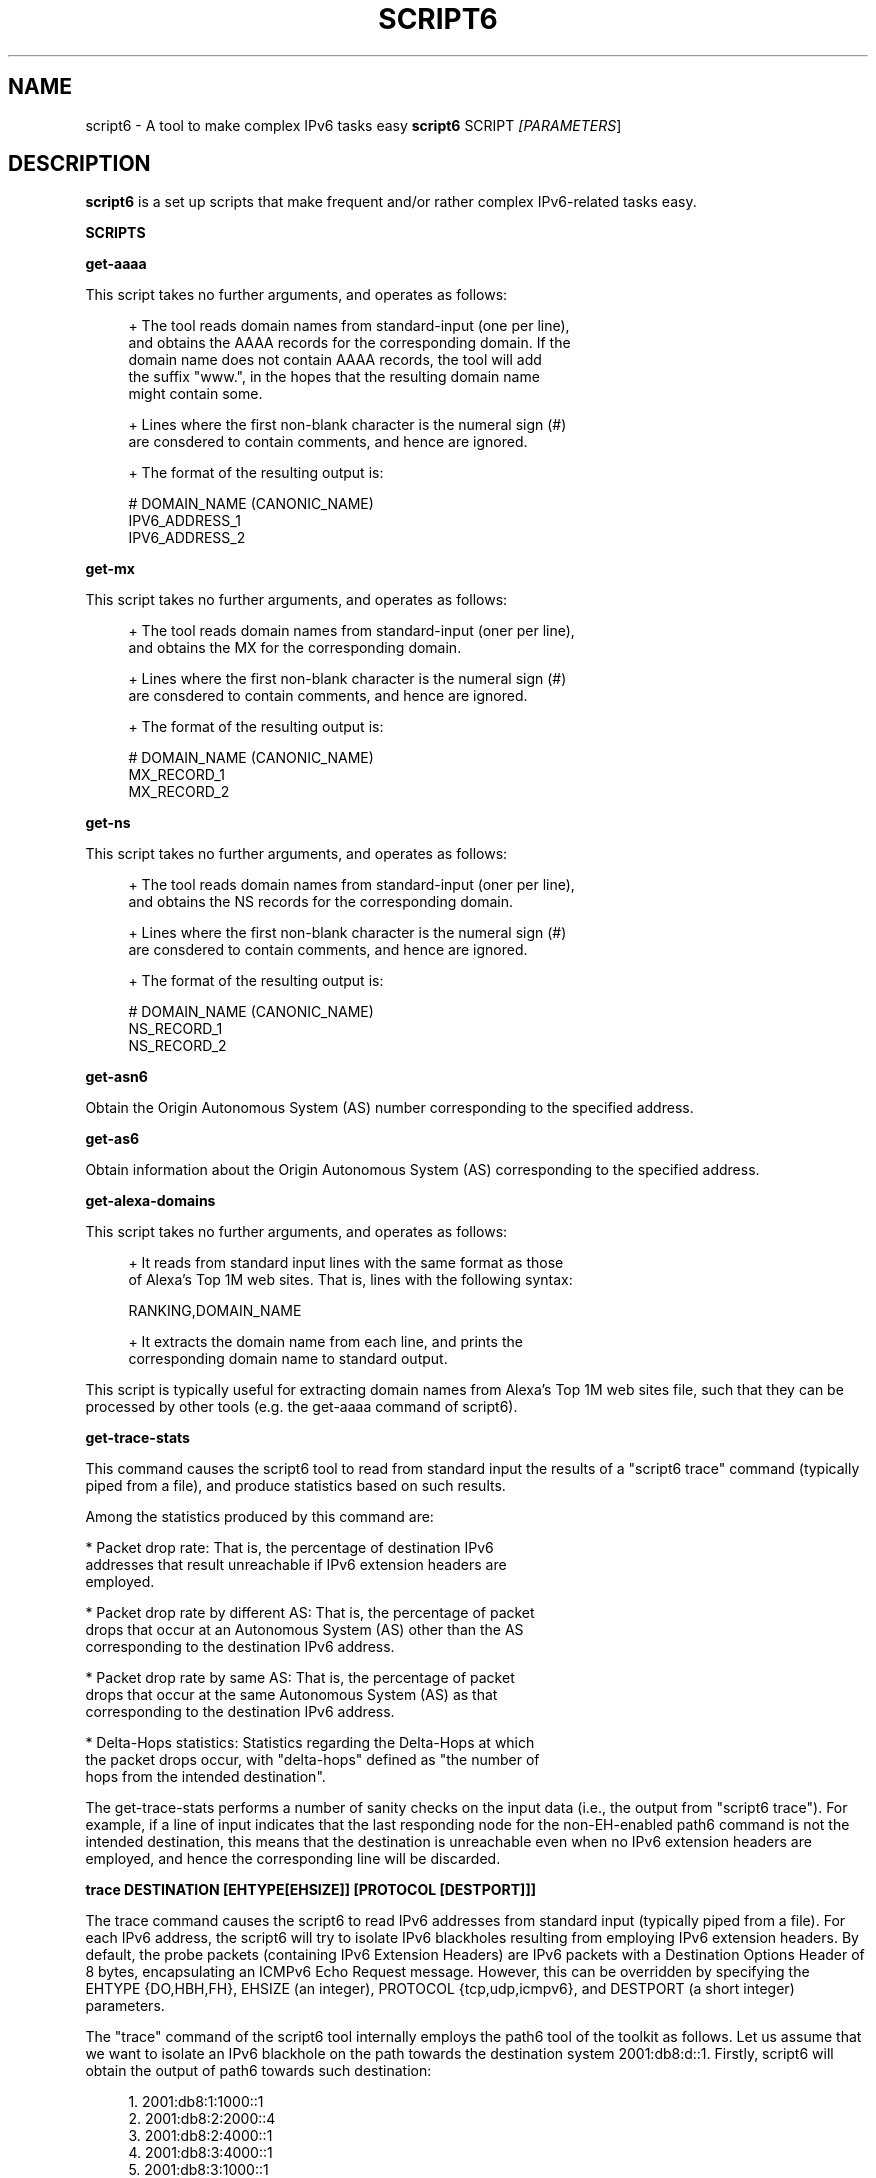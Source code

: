 .TH SCRIPT6 1
.SH NAME
script6 \- A tool to make complex IPv6 tasks easy
.B script6
.RB SCRIPT\| 
.IR [PARAMETERS \|]

.SH DESCRIPTION
.B script6
is a set up scripts that make frequent and/or rather complex IPv6\-related tasks easy.

\fBSCRIPTS\fR

\fBget\-aaaa\fR

This script takes no further arguments, and operates as follows:

.sp
.RS 4
.nf
\+ The tool reads domain names from standard-input (one per line),
\  and obtains the AAAA records for the corresponding domain. If the
\  domain name does not contain AAAA records, the tool will add
\  the suffix "www.", in the hopes that the resulting domain name
\  might contain some.

\+ Lines where the first non-blank character is the numeral sign (#)
\  are consdered to contain comments, and hence are ignored.

\+ The format of the resulting output is:
.fi
.RE

.sp
.RS 4
.nf
  # DOMAIN_NAME (CANONIC_NAME)
  IPV6_ADDRESS_1
  IPV6_ADDRESS_2
.fi
.RE



\fBget\-mx\fR

This script takes no further arguments, and operates as follows:

.sp
.RS 4
.nf
\+ The tool reads domain names from standard-input (oner per line),
\  and obtains the MX for the corresponding domain.

\+ Lines where the first non-blank character is the numeral sign (#)
\  are consdered to contain comments, and hence are ignored.

\+ The format of the resulting output is:
.fi
.RE

.sp
.RS 4
.nf
  # DOMAIN_NAME (CANONIC_NAME)
  MX_RECORD_1
  MX_RECORD_2
.fi
.RE


\fBget\-ns\fR

This script takes no further arguments, and operates as follows:

.sp
.RS 4
.nf
\+ The tool reads domain names from standard-input (oner per line),
\  and obtains the NS records for the corresponding domain.

\+ Lines where the first non-blank character is the numeral sign (#)
\  are consdered to contain comments, and hence are ignored.

\+ The format of the resulting output is:
.fi
.RE

.sp
.RS 4
.nf
  # DOMAIN_NAME (CANONIC_NAME)
  NS_RECORD_1
  NS_RECORD_2
.fi
.RE


\fBget\-asn6\fR

Obtain the Origin Autonomous System (AS) number corresponding to the specified address.
.RE


\fBget\-as6\fR

Obtain information about the Origin Autonomous System (AS) corresponding  to the specified address.
.RE


\fBget\-alexa-domains\fR

This script takes no further arguments, and operates as follows:

.sp
.RS 4
.nf
\+ It reads from standard input lines with the same format as those
of Alexa's Top 1M web sites. That is, lines with the following syntax:
.fi
.RE

.sp
.RS 4
.nf
RANKING,DOMAIN_NAME
.fi
.RE

.sp
.RS 4
.nf
\+ It extracts the domain name from each line, and prints the 
   corresponding domain name to standard output.
.fi
.RE

This script is typically useful for extracting domain names from Alexa's
Top 1M web sites file, such that they can be processed by other tools (e.g. the get\-aaaa
command of script6).



\fBget\-trace\-stats\fR

This command causes the script6 tool to read from standard input the results of a "script6 trace" command (typically piped from a file), and produce statistics based on such results.

Among the statistics produced by this command are:

   * Packet drop rate: That is, the percentage of destination IPv6 
     addresses that result unreachable if IPv6 extension headers are
     employed.

   * Packet drop rate by different AS: That is, the percentage of packet
     drops that occur at an Autonomous System (AS) other than the AS 
     corresponding to the destination IPv6 address.

   * Packet drop rate by same AS: That is, the percentage of packet
     drops that occur at the same Autonomous System (AS) as that
     corresponding to the destination IPv6 address.

   * Delta\-Hops statistics: Statistics regarding the Delta-Hops at which
     the packet drops occur, with "delta\-hops" defined as "the number of
     hops from the intended destination".

The get-trace-stats performs a number of sanity checks on the input data (i.e., the output from "script6 trace"). For example, if a line of input indicates that the last responding node for the non-EH-enabled path6 command is not the intended destination, this means that the destination is unreachable even when no IPv6 extension headers are employed, and hence the corresponding line will be discarded.


\fBtrace DESTINATION [EHTYPE[EHSIZE]] [PROTOCOL [DESTPORT]]]\fR

The trace command causes the script6 to read IPv6 addresses from standard input (typically piped from a file). For each IPv6 address, the script6 will try to isolate IPv6 blackholes resulting from employing IPv6 extension headers. By default, the probe packets (containing IPv6 Extension Headers) are IPv6 packets with a Destination Options Header of 8 bytes, encapsulating an ICMPv6 Echo Request message. However, this can be overridden by specifying the EHTYPE {DO,HBH,FH}, EHSIZE (an integer), PROTOCOL {tcp,udp,icmpv6}, and DESTPORT (a short integer) parameters.

The "trace" command of the script6 tool internally employs the path6 tool of the toolkit as follows. Let us assume that we want to isolate an IPv6 blackhole on the path towards the destination system 2001:db8:d::1. Firstly, script6 will obtain the output of path6 towards such destination:

.sp
.RS 4
.nf
      1. 2001:db8:1:1000::1
      2. 2001:db8:2:2000::4
      3. 2001:db8:2:4000::1
      4. 2001:db8:3:4000::1
      5. 2001:db8:3:1000::1
      6. 2001:db8:4:4000::1
      7. 2001:db8:4:1000::1
      8. 2001:db8:5:5000::1
      9. 2001:db8:5:6000::1
      10. 2001:db8:d::1
.fi
.RE

Subsequently, script6 will obtain the output of EH-enabled path6 to the same destination:

.sp
.RS 4
.nf
      1. 2001:db8:1:1000::1
      2. 2001:db8:2:2000::4
      3. 2001:db8:2:4000::1
      4. 2001:db8:3:4000::1
      5. 2001:db8:3:1000::1
      6. 2001:db8:4:4000::1
.fi
.RE

For the sake of brevity, let us refer to the last\-responding node in the EH-enabled path6 ("2001:db8:4:4000::1" in this case) as "M". Assuming both packets in both path6 commands employ the same path, we will refer to "the node following the last responding node in the EH-enabled path6" ("2001:db8:4:1000::1" in our case), as "M+1", etc.

Based on traceroute information above, which node is the one actually dropping the EH-enabled packets will depend on whether the dropping node filters packets on ingress or the egress. If the former, the dropping node will be M+1.  If the latter, the dropping node will be  "M".

path6 assumes that nodes perform ingress-filtering.  Thus, in our example above the last responding node to the EH-enabled traceroute ("M") is "2001:db8:4:4000::1", and therefore we assume the "node" dropping node to be "2001:db8:4:1000::1" ("M+1").

The resulting output will have the following syntax:

.sp
.RS 4
.nf
    DEST#LAST_NOEH#HOPS_NOEH#LAST_EH$HOPS_EH#DROPN#DROPN2
.fi
.RE

where:

   * DEST: Destination IPv6 address (as read from standard input). 
     In our example above, this would be 2001:db8:d::1.

   * LAST_NOEH: Last responding IPv6 address for the path6 command 
     with no IPv6 extension headers (this will be the same as DEST
     if there is a working path to the destination). In our example
     above, this would be 2001:db8:d::1.

   * HOPS_NOEH: Number of hops to LAST_NOEH. In our example above, 
     this would be "10".

   * LAST_EH: Last responding IPv6 address in the EH\-enabled path6
     command. In our example above, this would be 2001:db8:4:4000::1.

   * HOPS_EH: Number of hops to LAST_EH. In our example above, this
     would be "6".

   * DROPN: Dropping node (M+1 in our explanation above). In our
     example above, this would be 2001:db8:4:1000::1.

   * DROPN: Node after the dropping node (M+2). In our example, 
     this would be 2001:db8:5:5000::1.


The output of the "trace" command is meant to be processed by the get-trace-stats command of the script6 tool. Please check the blackhole6(1) tool for a more human-friendly tool for isolating IPv6 blackholes.


.SH EXAMPLES

The following sections illustrate typical use cases of the
.B script6
tool.

\fBExample #1\fR

$ script6 get-asn 2001:db8::1

Obtain the Origin Autonomous System (AS) number corresponding to the IPv6 address 2001:db8::1.


\fBExample #2\fR

$ script6 get-as 2001:db8::1

Obtain information about the Origin Autonomous System (AS) corresponding to the IPv6 address 2001:db8::1.


\fBExample #3\fR

$ cat domains.txt | script6 get-aaaa > domains-aaaa.txt

Map the domain names contained in the file "domains.txt" into AAAA records, and save the results in the file "domains-aaaa.txt".


\fBExample #4\fR

# cat domains-aaaa.txt | script6 trace do8 tcp port 25 > trace-results.txt

Find IPv6 blackholes in the path to each of the IPv6 addresses contained in the file "domains-aaaa.txt" (one per line), and save the results to the file "trace-results.txt". The probe packets to be employed are IPv6 packets with a Destination Options header of 8 bytes, encapsulating a TCP segment with the Destinatio Port set to 25.

\fBExample #5\fR

$ cat trace-results.txt | script6 get-trace-stats

Produce statistics based on the trace results from the file "trace-results.txt" (produced with "script6 trace").

.SH SEE ALSO
.BR blackhole6 (1)
.BR path6 (1)

IETF RFC7872 (available at: 
.IR <http://tools.ietf.org/html/rfc7872> )
for a discussion of support of IPv6 Extension Headers in the public Internet.


.SH AUTHOR
The
.B script6
tool and the corresponding manual pages were produced by Fernando Gont 
.I <fgont@si6networks.com>
for SI6 Networks 
.IR <http://www.si6networks.com> .

.SH COPYRIGHT
Copyright (c) 2014\-2015 Fernando Gont.

Permission is granted to copy, distribute and/or modify this document under the terms of the GNU Free Documentation License, Version 1.3 or any later version published by the Free Software Foundation; with no Invariant Sections, no Front\-Cover Texts, and no Back\-Cover Texts.  A copy of the license is available at
.IR <http://www.gnu.org/licenses/fdl.html> .
